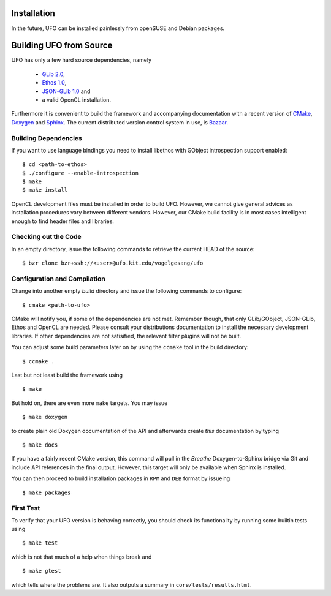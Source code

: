 .. _installation:

Installation
============

In the future, UFO can be installed painlessly from openSUSE and Debian packages.


Building UFO from Source
========================

UFO has only a few hard source dependencies, namely

  - `GLib 2.0 <http://developer.gnome.org/glib/stable/>`_, 
  - `Ethos 1.0 <http://git.dronelabs.com/ethos/about/>`_,
  - `JSON-GLib 1.0 <http://live.gnome.org/JsonGlib>`_ and
  - a valid OpenCL installation.

Furthermore it is convenient to build the framework and accompanying
documentation with a recent version of `CMake <http://cmake.org>`_, `Doxygen
<http://doxygen.org>`_ and `Sphinx <http://sphinx.pocoo.org>`_. The current
distributed version control system in use, is `Bazaar <bazaar.canonical.com>`_.


Building Dependencies
---------------------

If you want to use language bindings you need to install libethos with GObject
introspection support enabled::

  $ cd <path-to-ethos>
  $ ./configure --enable-introspection
  $ make
  $ make install
  
OpenCL development files must be installed in order to build UFO. However, we
cannot give general advices as installation procedures vary between different
vendors. However, our CMake build facility is in most cases intelligent enough
to find header files and libraries.


Checking out the Code
---------------------

In an empty directory, issue the following commands to retrieve the current HEAD
of the source::

  $ bzr clone bzr+ssh://<user>@ufo.kit.edu/vogelgesang/ufo


Configuration and Compilation
-----------------------------

Change into another empty `build` directory and issue the following commands to
configure::

  $ cmake <path-to-ufo>

CMake will notify you, if some of the dependencies are not met. Remember though,
that only GLib/GObject, JSON-GLib, Ethos and OpenCL are needed. Please consult
your distributions documentation to install the necessary development libraries.
If other dependencies are not satisified, the relevant filter plugins will not
be built.

You can adjust some build parameters later on by using the ``ccmake`` tool in
the build directory::

  $ ccmake .

Last but not least build the framework using ::

  $ make

But hold on, there are even more ``make`` targets. You may issue ::

  $ make doxygen    

to create plain old Doxygen documentation of the API and afterwards create
`this` documentation by typing ::

  $ make docs

If you have a fairly recent CMake version, this command will pull in the `Breathe`
Doxygen-to-Sphinx bridge via Git and include API references in the final output.
However, this target will only be available when Sphinx is installed.

You can then proceed to build installation packages in ``RPM`` and ``DEB``
format by issueing ::

  $ make packages


First Test
----------

To verify that your UFO version is behaving correctly, you should check its
functionality by running some builtin tests using ::

  $ make test

which is not that much of a help when things break and ::

  $ make gtest

which tells where the problems are. It also outputs a summary in
``core/tests/results.html``.
